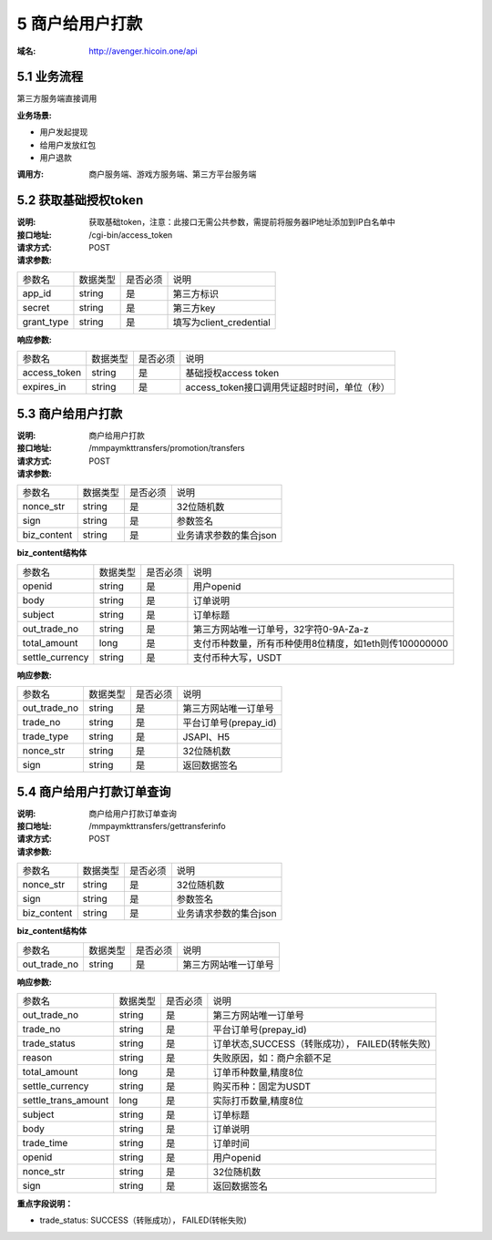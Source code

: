 5 商户给用户打款
====================

:域名: http://avenger.hicoin.one/api

5.1 业务流程
-------------------

第三方服务端直接调用

:业务场景:

- 用户发起提现
- 给用户发放红包
- 用户退款
 
:调用方: 商户服务端、游戏方服务端、第三方平台服务端


5.2 获取基础授权token
--------------------------

:说明: 获取基础token，注意：此接口无需公共参数，需提前将服务器IP地址添加到IP白名单中
:接口地址: /cgi-bin/access_token
:请求方式: POST
:请求参数:

===================== ========== ========== =================================================
参数名                 数据类型    是否必须    说明
app_id                string     是         第三方标识
secret                string     是         第三方key
grant_type            string     是         填写为client_credential
===================== ========== ========== =================================================


:响应参数:

===================== ========== ========== =================================================
参数名                 数据类型    是否必须    说明
access_token          string     是         基础授权access token
expires_in            string     是         access_token接口调用凭证超时时间，单位（秒）
===================== ========== ========== =================================================

5.3 商户给用户打款
--------------------------

:说明: 商户给用户打款
:接口地址: /mmpaymkttransfers/promotion/transfers
:请求方式: POST
:请求参数:


===================== ========== ========== =================================================
参数名                 数据类型    是否必须    说明
nonce_str              string    是         32位随机数
sign                   string    是         参数签名
biz_content            string    是         业务请求参数的集合json
===================== ========== ========== =================================================


**biz_content结构体**

===================== ========== ========== =================================================
参数名                 数据类型    是否必须    说明
openid                 string    是         用户openid
body                   string    是         订单说明
subject                string    是         订单标题
out_trade_no           string    是         第三方网站唯一订单号，32字符0-9A-Za-z
total_amount           long      是         支付币种数量，所有币种使用8位精度，如1eth则传100000000
settle_currency        string    是         支付币种大写，USDT
===================== ========== ========== =================================================


:响应参数:

===================== ========== ========== =================================================
参数名                 数据类型    是否必须    说明
out_trade_no          string     是         第三方网站唯一订单号
trade_no              string     是         平台订单号(prepay_id)
trade_type            string     是         JSAPI、H5
nonce_str             string     是         32位随机数
sign                  string     是         返回数据签名
===================== ========== ========== =================================================


5.4 商户给用户打款订单查询
--------------------------

:说明: 商户给用户打款订单查询
:接口地址: /mmpaymkttransfers/gettransferinfo
:请求方式: POST
:请求参数:

===================== ========== ========== =================================================
参数名                 数据类型    是否必须    说明
nonce_str              string    是         32位随机数
sign                   string    是         参数签名
biz_content            string    是         业务请求参数的集合json
===================== ========== ========== =================================================


**biz_content结构体**

===================== ========== ========== =================================================
参数名                 数据类型    是否必须    说明
out_trade_no          string     是         第三方网站唯一订单号
===================== ========== ========== =================================================


:响应参数:

===================== ========== ========== =================================================
参数名                 数据类型    是否必须    说明
out_trade_no          string     是         第三方网站唯一订单号
trade_no              string     是         平台订单号(prepay_id)
trade_status          string     是         订单状态,SUCCESS（转账成功）， FAILED(转帐失败)
reason                string     是         失败原因，如：商户余额不足
total_amount          long       是         订单币种数量,精度8位
settle_currency       string     是         购买币种：固定为USDT
settle_trans_amount   long       是         实际打币数量,精度8位
subject               string     是         订单标题
body                  string     是         订单说明
trade_time            string     是         订单时间
openid                string     是         用户openid
nonce_str             string     是         32位随机数
sign                  string     是         返回数据签名
===================== ========== ========== =================================================

**重点字段说明：**

- trade_status: SUCCESS（转账成功）， FAILED(转帐失败)
